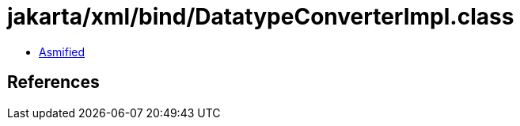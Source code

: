 = jakarta/xml/bind/DatatypeConverterImpl.class

 - link:DatatypeConverterImpl-asmified.java[Asmified]

== References

